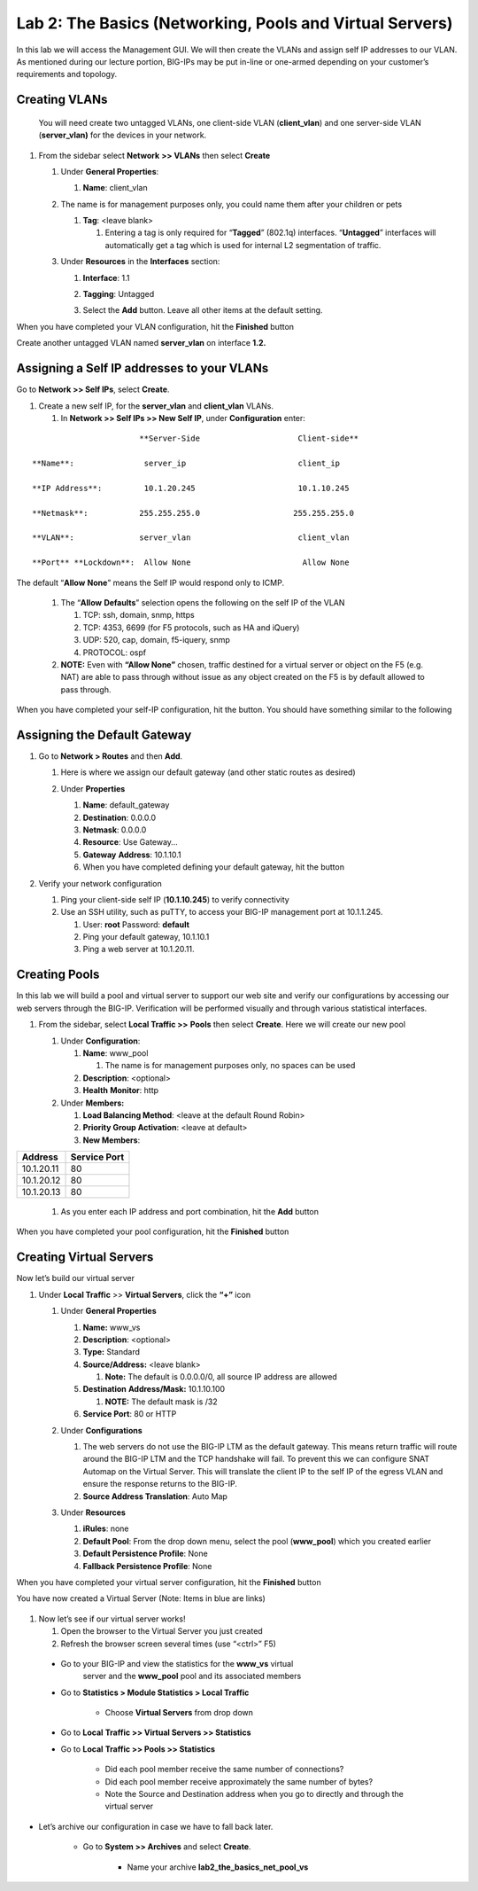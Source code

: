 Lab 2: The Basics (Networking, Pools and Virtual Servers)
=========================================================

In this lab we will access the Management GUI. We will then create the
VLANs and assign self IP addresses to our VLAN. As mentioned during our
lecture portion, BIG-IPs may be put in-line or one-armed depending on
your customer’s requirements and topology.

Creating VLANs
~~~~~~~~~~~~~~

   You will need create two untagged VLANs, one client-side VLAN
   (**client_vlan**) and one server-side VLAN (**server_vlan)** for the
   devices in your network.

#. From the sidebar select **Network** **>> VLANs** then select **Create**

   |image0|

   #. Under **General Properties**:

      #. **Name**: client_vlan

   #. The name is for management purposes only, you could name them after your children or pets

      #. **Tag**: <leave blank>

         #. Entering a tag is only required for “\ **Tagged**\ ” (802.1q)
            interfaces. “\ **Untagged**\ ” interfaces will automatically
            get a tag which is used for internal L2 segmentation of
            traffic.

   #. Under **Resources** in the **Interfaces** section:

      #. **Interface**: 1.1

      #. **Tagging**: Untagged

      #. Select the **Add** button. Leave all other items at the default setting.

         |image1|

When you have completed your VLAN configuration, hit the **Finished** button
   
Create another untagged VLAN named **server_vlan** on interface **1.2.**

Assigning a Self IP addresses to your VLANs
~~~~~~~~~~~~~~~~~~~~~~~~~~~~~~~~~~~~~~~~~~~

Go to **Network >> Self IPs**, select **Create**.

|image15|

#. Create a new self IP, for the **server_vlan** and **client_vlan** VLANs. 

   #. In **Network >> Self IPs >> New Self IP**, under **Configuration** enter:

::

                             **Server-Side                     Client-side**

      **Name**:               server_ip                        client_ip

      **IP Address**:         10.1.20.245                      10.1.10.245

      **Netmask**:           255.255.255.0                    255.255.255.0

      **VLAN**:              server_vlan                       client_vlan

      **Port** **Lockdown**:  Allow None                        Allow None

\

The default “\ **Allow** **None**\ ” means the Self IP would respond only to ICMP.
   
   #. The “\ **Allow** **Defaults**\ ” selection opens the following on the self IP of the VLAN

      #. TCP: ssh, domain, snmp, https

      #. TCP: 4353, 6699 (for F5 protocols, such as HA and iQuery)

      #. UDP: 520, cap, domain, f5-iquery, snmp

      #. PROTOCOL: ospf

   #. **NOTE:** Even with **“Allow None”** chosen, traffic destined
      for a virtual server or object on the F5 (e.g. NAT) are able to
      pass through without issue as any object created on the F5 is by
      default allowed to pass through.

When you have completed your self-IP configuration, hit the |image3|
button. You should have something similar to the following

   |image4|


Assigning the Default Gateway
~~~~~~~~~~~~~~~~~~~~~~~~~~~~~

#. Go to **Network > Routes** and then **Add**.

   #. Here is where we assign our default gateway (and other static
      routes as desired)

      |image5|

   #. Under **Properties**

      #. **Name**: default_gateway

      #. **Destination**: 0.0.0.0

      #. **Netmask**: 0.0.0.0

      #. **Resource**: Use Gateway…

      #. **Gateway** **Address**: 10.1.10.1

      #. When you have completed defining your default gateway, hit the
         |image6| button

#. Verify your network configuration

   #. Ping your client-side self IP (**10.1.10.245**) to verify
      connectivity

   #. Use an SSH utility, such as puTTY, to access your BIG-IP
      management port at 10.1.1.245.

      #. User: **root** Password: **default**

      #. Ping your default gateway, 10.1.10.1

      #. Ping a web server at 10.1.20.11.

Creating Pools
~~~~~~~~~~~~~~

In this lab we will build a pool and virtual server to support our web
site and verify our configurations by accessing our web servers through
the BIG-IP. Verification will be performed visually and through various
statistical interfaces.

#. From the sidebar, select **Local Traffic >>** **Pools** then select
   **Create**. Here we will create our new pool

   |image7|

   #. Under **Configuration**:

      #. **Name**: www_pool

         #. The name is for management purposes only, no spaces can be
            used

      #.  **Description**: <optional>

      #. **Health** **Monitor**: http

   #. Under **Members:**

      #. **Load Balancing Method**: <leave at the default Round Robin>

      #.  **Priority Group Activation**: <leave at default>

      #. **New Members**:


+-------------+------------------+
| **Address** | **Service Port** |
+=============+==================+
| 10.1.20.11  | 80               |
+-------------+------------------+
| 10.1.20.12  | 80               |
+-------------+------------------+
| 10.1.20.13  | 80               |
+-------------+------------------+


      #. As you enter each IP address and port combination, hit the **Add** button

      |image8|

When you have completed your pool configuration, hit the **Finished** button

Creating Virtual Servers
~~~~~~~~~~~~~~~~~~~~~~~~

Now let’s build our virtual server

#. Under **Local Traffic** >> **Virtual Servers**, click the **“+”** icon

   |image9|

   #. Under **General Properties**

      #. **Name:** www_vs

      #. **Description**: <optional>

      #. **Type:** Standard

      #. **Source/Address:** <leave blank>

         #. **Note:** The default is 0.0.0.0/0, all source IP address are allowed

      #. **Destination** **Address/Mask:** 10.1.10.100

         #. **NOTE:** The default mask is /32

      #. **Service Port**: 80 or HTTP

   #. Under **Configurations**

      #. The web servers do not use the BIG-IP LTM as the default
         gateway. This means return traffic will route around the
         BIG-IP LTM and the TCP handshake will fail. To prevent this
         we can configure SNAT Automap on the Virtual Server. This
         will translate the client IP to the self IP of the egress
         VLAN and ensure the response returns to the BIG-IP.

      #. **Source Address Translation**: Auto Map

      |image10|

   #. Under **Resources**

      #. **iRules**: none

      #. **Default Pool**: From the drop down menu, select the pool (**www_pool**) which you created earlier

      #. **Default Persistence Profile**: None

      #. **Fallback Persistence Profile**: None

When you have completed your virtual server configuration, hit the **Finished** button

You have now created a Virtual Server (Note: Items in blue are links)

   |image11|

#. Now let’s see if our virtual server works!

   #. Open the browser to the Virtual Server you just created

   #. Refresh the browser screen several times (use “<ctrl>” F5)

|image12|

   * Go to your BIG-IP and view the statistics for the **www_vs** virtual
      server and the **www_pool** pool and its associated members

   * Go to **Statistics > Module Statistics > Local Traffic**

      * Choose **Virtual Servers** from drop down

|image13|

   * Go to **Local** **Traffic >> Virtual Servers >> Statistics**

   * Go to **Local** **Traffic >> Pools >> Statistics**

      *  Did each pool member receive the same number of connections?

      *  Did each pool member receive approximately the same number of
         bytes?

      * Note the Source and Destination address when you go to directly
        and through the virtual server

* Let’s archive our configuration in case we have to fall back later.

   * Go to **System >> Archives** and select **Create**.

      * Name your archive **lab2_the_basics_net_pool_vs**


.. |image0| image:: media/image1.png
   :width: 5.79143in
   :height: 4.62037in
.. |image1| image:: media/image2.png
   :width: 3.72037in
   :height: 2.59259in
.. |C:\Users\RASMUS~1\AppData\Local\Temp\SNAGHTML51055f77.PNG| image:: media/image3.png
   :width: 7.02449in
   :height: 3.73148in
.. |image3| image:: media/image4.png
   :width: 0.625in
   :height: 0.20833in
.. |image4| image:: media/image5.png
   :width: 7.80083in
   :height: 1.74074in
.. |image5| image:: media/image6.png
   :width: 7.83303in
   :height: 2.81482in
.. |image6| image:: media/image4.png
   :width: 0.625in
   :height: 0.20833in
.. |image7| image:: media/image7.png
   :width: 3.46875in
   :height: 3.20148in
.. |image8| image:: media/image8.png
   :width: 4.375in
   :height: 1.27287in
.. |image9| image:: media/image9.png
   :width: 3.71994in
   :height: 3.08333in
.. |image10| image:: media/image10.png
   :width: 2.97587in
   :height: 0.99517in
.. |image11| image:: media/image11.png
   :width: 7.5in
   :height: 1.65069in
.. |image12| image:: media/image12.png
   :width: 6.56482in
   :height: 3.2976in
.. |image13| image:: media/image13.png
   :width: 5.68925in
   :height: 2.7588in
.. |image15| image:: media/module_2_1.png
   :width: 4.31269in
   :height: 2.5in
